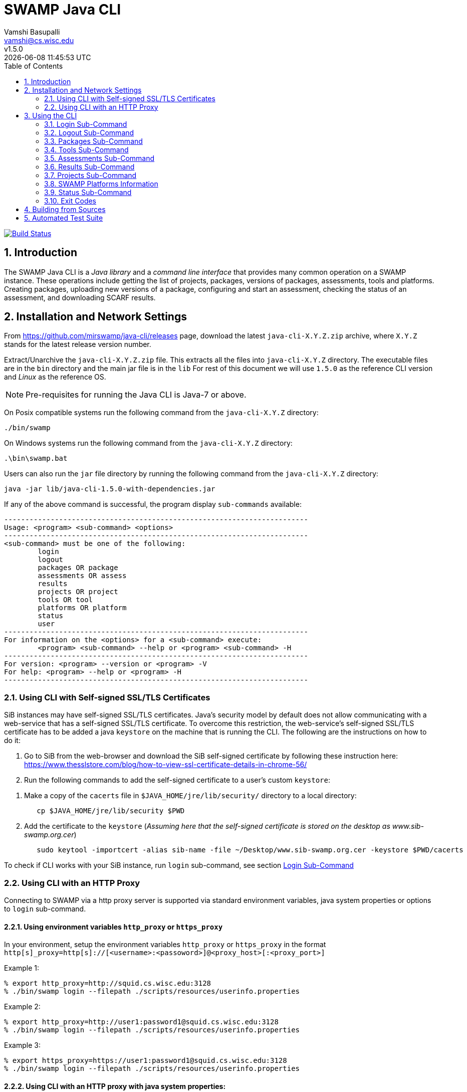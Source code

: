 = SWAMP Java CLI
:toc: left
Vamshi Basupalli <vamshi@cs.wisc.edu>; v1.5.0; {docdatetime}

:numbered:

image:https://travis-ci.org/vamshikr/java-cli.svg?branch=master["Build Status", link="https://travis-ci.org/vamshikr/java-cli"]

== Introduction

The SWAMP Java CLI is a _Java library_ and a _command line interface_ that provides many common operation on a SWAMP instance.  These operations include getting the list of projects, packages, versions of packages, assessments, tools and platforms.  Creating packages, uploading new versions of a package, configuring and start an assessment, checking the status of an assessment, and downloading SCARF results.

== Installation and Network Settings

From https://github.com/mirswamp/java-cli/releases page, download the latest `java-cli-X.Y.Z.zip` archive, where `X.Y.Z` stands for the latest release version number.

Extract/Unarchive the `java-cli-X.Y.Z.zip` file. This extracts all the files into `java-cli-X.Y.Z` directory. The executable files are in the `bin` directory and the main jar file is in the `lib`
For rest of this document we will use `1.5.0` as the reference CLI version and _Linux_ as the reference OS.

[NOTE]
Pre-requisites for running the Java CLI is Java-7 or above.

On Posix compatible systems run the following command from the `java-cli-X.Y.Z` directory:
```
./bin/swamp
```

On Windows systems run the following command  from the `java-cli-X.Y.Z` directory:
```
.\bin\swamp.bat
```

Users can also run the `jar` file directory by running the following command from the `java-cli-X.Y.Z` directory:
```
java -jar lib/java-cli-1.5.0-with-dependencies.jar
```


If any of the above command is successful, the program display `sub-commands` available:
```
------------------------------------------------------------------------
Usage: <program> <sub-command> <options>
------------------------------------------------------------------------
<sub-command> must be one of the following:
	login
	logout
	packages OR package
	assessments OR assess
	results
	projects OR project
	tools OR tool
	platforms OR platform
	status
	user
------------------------------------------------------------------------
For information on the <options> for a <sub-command> execute:
	<program> <sub-command> --help or <program> <sub-command> -H
------------------------------------------------------------------------
For version: <program> --version or <program> -V
For help: <program> --help or <program> -H
------------------------------------------------------------------------
```

=== Using CLI with Self-signed SSL/TLS Certificates

SiB instances may have self-signed SSL/TLS certificates. Java's security model by default does not allow communicating with a web-service that has a self-signed SSL/TLS certificate. To overcome this restriction, the web-service's self-signed SSL/TLS certificate has to be added a java `keystore` on the machine that is running the CLI. The following are the instructions on how to do it:

. Go to SiB from the web-browser and download the SiB self-signed certificate by following these instruction here:
https://www.thesslstore.com/blog/how-to-view-ssl-certificate-details-in-chrome-56/

. Run the following commands to add the self-signed certificate to a user's custom `keystore`:
--
a. Make a copy of the `cacerts` file in `$JAVA_HOME/jre/lib/security/` directory to a local directory:
+
.................
   cp $JAVA_HOME/jre/lib/security $PWD
.................
+
b. Add the certificate to the `keystore` (_Assuming here that the self-signed certificate is stored on the desktop as www.sib-swamp.org.cer_)
+
.................
   sudo keytool -importcert -alias sib-name -file ~/Desktop/www.sib-swamp.org.cer -keystore $PWD/cacerts
.................
--

To check if CLI works with your SiB instance, run `login` sub-command, see section <<login>>

=== Using CLI with an HTTP Proxy

Connecting to SWAMP via a http proxy server is supported via standard environment variables, java system properties or options to `login` sub-command.

==== Using environment variables `http_proxy` or `https_proxy`
In your environment, setup the environment variables `http_proxy` or `https_proxy` in the format `http[s]_proxy=http[s]://[<username>:<passoword>]@<proxy_host>[:<proxy_port>]`
--
.Example 1:
```
% export http_proxy=http://squid.cs.wisc.edu:3128
% ./bin/swamp login --filepath ./scripts/resources/userinfo.properties
```

.Example 2:
```
% export http_proxy=http://user1:password1@squid.cs.wisc.edu:3128
% ./bin/swamp login --filepath ./scripts/resources/userinfo.properties
```

.Example 3:
```
% export https_proxy=https://user1:password1@squid.cs.wisc.edu:3128
% ./bin/swamp login --filepath ./scripts/resources/userinfo.properties
```
--

==== Using CLI with an HTTP proxy with java system properties:

Pass the following java properties to the java-cli's `login` sub-command:

. `http.proxyHost`
. `http.proxyPort`
. `http.proxyUser`
. `http.proxyPassword`

--
.Example 1:
.................
% ./bin/swamp login --filepath ./scripts/resources/userinfo.properties -Dhttp.proxyHost=squid.cs.wisc.edu -Dhttp.proxyPort=3128
.................

.Example 2:
.................
% ./bin/swamp login --filepath ./scripts/resources/userinfo.properties -Dhttp.proxyHost=squid.cs.wisc.edu -Dhttp.proxyPort=3128 -Dhttp.proxyUser=user1 -Dhttp.proxyPassword=password1
.................
--

==== Using CLI via a HTTPs proxy with java system properties:

Pass the following java properties to the java-cli's `login` sub-command:
. `https.proxyHost`
. `https.proxyPort`
. `https.proxyUser`
. `https.proxyPassword`

--
.Example 1:
.................
% ./bin/swamp  login --filepath ./scripts/resources/userinfo.properties -Dhttps.proxyHost=squid.cs.wisc.edu -Dhttps.proxyPort=3128
.................

.Example 2:
.................
% ./bin/swamp  login --filepath ./scripts/resources/userinfo.properties -Dhttps.proxyHost=squid.cs.wisc.edu -Dhttps.proxyPort=3128 -Dhttps.proxyUser=user1 -Dhttps.proxyPassword=password1
.................
--

== Using the CLI

SWAMP Java CLI provides *sub-commands* to perform various operations on SWAMP. A *sub-command* is the first argument to the CLI program. Each sub-command has its own set of options and arguments. Java CLI supports the following sub-commands

[cols="<40%,<60%",options="header",]
|=======================================================================
|Sub-Command | Description
| login | Login into SWAMP
| logout | Logout of SWAMP
| packages | Upload a package to SWAMP, list the uploaded packages
| tools | Get the list of tools
| assess | Assess an already uploaded package with SWAMP tools
| platforms | Get the list of supported platforms
| projects |  Get the list of projects the user is associated of
| status | Get the status of an assessment
| results | Download SCARF results
| user | Information about the current user
|=======================================================================

To get help on each of the sub-command in the above list run `./bin/swamp <sub-command> --help` or `./bin/swamp <sub-command> --H`.

[[login]]
=== Login Sub-Command

`login` sub-command is used to login into SWAMP. The `login` sub-command supports the following options:

[cols="<40%,<60%",options="header",]
|=======================================================================
|Option | Value
| `--swamp-host <SWAMP_HOST>` | URL for SWAMP host. default is `https://www.mir-swamp.org`
| `--keystore <KEYSTORE>`  | Custom keystore (that has SSL/TLS certificate for SiB) file path
| `--proxy <PROXY>` |  URL for http proxy, format: http[s]://<username>:<passoword>@<proxy_host>:<proxy_port>
| `--filepath <CREDENTIALS_FILEPATH>` | Properties file containing username, password, proxy settings, keystore file path
| `--console` | Lets SWAMP user type _username_ and _password_ on the terminal
| `--quiet` | Does not show the login status message
|=======================================================================

The properties file provided to the option `--filepath` must have the following as key value pairs:
```
username=<swamp-username>
password=<swamp-password>
```

[NOTE]
To login to SWAMP via java-cli or any other SWAMP plugins, we recommend using SWAMP _application passwords_ instead of your SWAMP `username` and `password`. Please see <<application-passwords>> section.

The properties file provided to the option `--filepath` can also have the following additional key value pairs:
```
proxy=http[s]://[<username>:<passoword>]@<proxy_host>[:<proxy_port>]
keystore=<keystore-filepath>
```

If the login is successful, the following output is displayed on the console, with a command exit status `0`.
```
Login successful
```

Once logged in, a SWAMP session is valid for *48* hours.

[[application-passwords]]
==== Application Passwords
We recommend using SWAMP _application passwords_ (instead of your SWAMP `username` and `password`) to access SWAMP via java-cli or other SWAMP plugins. If you use a *github* or any other third party identity provider to access SWAMP then you may not have SWAMP _username_ and _password_.

To get an _username_ and an _application password_, do the following:

 . Login to SWAMP via web interface and go to *My Account* page (https://www.mir-swamp.org/#my-account).
 . Select *My Profile* tab
 .. Copy the value with *Username* label in the *My Profile* tab. This is the _username_ that you must use to login via java-cli or other SWAMP plugins.
 . Select *Application Passwords* tab.
 .. Create a new _password_ by clicking on the *Add New Password* button. This is the _password_ that you must use to login via java-cli or other SWAMP plugins.

=== Logout Sub-Command

`logout` sub-command is used to logout of SWAMP. The `logout` sub-command supports the following additional options:

[cols="<40%,<60%",options="header",]
|=======================================================================
|Option | Value
| `--quiet` | Does not show the logout status message
|=======================================================================

If the logout is successful, the following output is displayed on the console, with a command exit status `0`.
```
Logout successful
```
=== Packages Sub-Command

`packages` sub-command can be used for the following:

1. Upload a package to SWAMP
2. List supported package types
3. List user packages
4. Delete user packages

==== Upload a package to SWAMP

To *upload* a package, use `--upload` option with the `packages` sub-command.
The `packages` sub-command with `--upload` option supports the following additional options:

[cols="<40%,<60%",options="header",]
|=======================================================================
|Option | Value
| `--pkg-archive <PACKAGE_ARCHIVE_FILEPATH>` | Path to the archive of the package. _This option is required_
| `--pkg-conf <PACKAGE_CONF_FILEPATH>` | Path to https://github.com/mirswamp/java-cli/blob/master/package.conf.adoc[package.conf] file for the package. _This option is required_
| `--new-pkg` | Flag/Option to specify if this should be a new package instead of a package version. If a package with the same name already exist, CLI adds this package as a package version. `--new-pkg` flag overrides it and stores it as a new package.
| `--os-deps '<platform=dependency1 dependency2 ...>'` | OS package dependencies specified as `key=value` format. Use this option multiple times to specify dependency for multiple SWAMP platforms.
| `--project <PROJECT>` | Name or UUID of the project that this package must be added to. default is *MyProject*
| `--project-uuid <PROJECT_UUID>` | UUID of the project that this package must be added to. This option is _deprecated_, use `--project` if needed.
| --quiet | With this flag, the sub-command prints only the Package UUID with no formatting.
|=======================================================================

Example:
```
./bin/swamp package --upload --pkg-archive /home//swamp/api-dev/java-cli/scripts/resources/test_packages/railsgoat-9052b4fcf0/railsgoat-9052b4fcf0.zip -pkg-conf /home//swamp/api-dev/java-cli/scripts/resources/test_packages/railsgoat-9052b4fcf0/package.conf --os-deps 'ubuntu-16.04-64=libsqlite3-dev libmysqlclient-dev' --new-pkg
```

If the above command is successful, the output will be:
```
Package Version UUID
d5821bf0-5719-4e33-a49c-f31a912eaa15
```

==== Show Supported Package Types

To display the *types of software packages* supported by SWAMP, `--types` option is used with the `package` sub-command.

Example:
```
./bin/swamp package --types
```

Example output from the above command:
```
Type
Android .apk
Android Java Source Code
C/C++
Java 7 Bytecode
Java 7 Source Code
Java 8 Bytecode
Java 8 Source Code
Python2
Python3
Ruby
Ruby Padrino
Ruby Sinatra
Ruby on Rails
Web Scripting
```

==== List User Packages

To *list* packages uploaded by a user, use `--list` option with the `package` sub-command.

The package sub-command with the `--list` option accepts the following additional options:
[cols="<40%,<60%",options="header",]
|=======================================================================
|Option | Value
| `--pkg-type <PACKAGE_TYPE>` | Only show packages of this package type
| `--project <PROJECT>` | Only show packages in this Project (Name or UUID)
| `--project-uuid <PROJECT_UUID>` | Show packages that are part of the project with this UUID only. This option is _deprecated_, use `--project` if needed.
| `--quiet` | Do not print Headers, Description, Type
| `--verbose` | Print UUIDs also
|=======================================================================

Example:
```
./bin/swamp packages --list --project MyProject
```

Example output from the above command:

```
Package                   Description                              Type                      Version
webgoat-lessons           No Description Available                                     Java 8 Source Code        7.1
swamp-java-api                                                     Java 8 Source Code        dc2c04b
swamp-gradle-example      No Description Available                 Java 7 Source Code        1.0
shapes                    No Description Available                                     Java 7 Source Code        1.0
scarf-io                  No Description Available                                     Java 8 Source Code        1.0
lighttpd                  No Description Available                 C/C++                     1.4.45
lighttpd                  No Description Available                                     C/C++                     1.4.45
lighttpd                  No Description Available                                     C/C++                     1.4.45-2018032210
lighttpd                  No Description Available                                     C/C++                     1.4.45-2018032311
lighttpd                  No Description Available                                     C/C++                     1.4.45-2018032201
lighttpd                  No Description Available                                     C/C++                     1.4.45-2018032203
airavata883c3f4           No Description Available                                     Java 8 Source Code        1.0
WebGoat-Lessons           No Description Available                                     Java 8 Source Code        1.0
```

==== Delete User Packages

To *delete* one or more packages, use `--delete` option with the `package` sub-command.

`package` sub-command with `--delete` sub-command requires the following additional options:
[cols="<40%,<60%",options="header",]
|=======================================================================
|Option | Value
| `--package <PACKAGE1> <PACKAGE2> ...`   | Delete packages with these names or UUIDs. Accepts multiple names or UUIDs
| `--project <PROJECT>` | Delete packages in this project. if --packages option is not specified, deletes all the packages in the project
| `--pkg-uuid <PKG_UUID1> <PKG_UUID2> ...` | UUIDs of packages that must be deleted. This option is _deprecated_, use `--package` if needed.
| `--project-uuid <PROJECT_UUID>` | Project UUID for the packages. _This is optional_. This option is _deprecated_, use `--project` if needed.
| '--quiet' | Do not print anything
|=======================================================================

Example:
```
% ./bin/swamp packages --delete -project MyProject --package webgoat-lessons
Deleted 'Name: webgoat-lessons, Version: 7.1'
```

=== Tools Sub-Command

`tools` sub-command is used for the following:

1. Get a list of all the tools that the user has access to in SWAMP
2. Given a tool name, get the platform UUID

==== Get Tool List
To get a list of all the `tools` that the user has access to in SWAMP, use `--list` option with the `tools` sub-command. This command displays list of tools, with _versions_ available and supported _package types_.

`tools` sub-command with `--list` option accepts the following additional option:
[cols="<40%,<60%",options="header",]
|=======================================================================
|Option | Value

| `--quiet` | Only prints the names of the tools
| `--verbose` | Also prints UUIDs
|=======================================================================

Example:
```
./bin/swamp tools --list
```

Example output of the above command:
```
Tool                          Version Supported Package Types
JSHint                          2.9.4 ["Web Scripting"]
Synopsys Static Analysis (Coverity)         2017.07 ["C/C++"]
HTML Tidy                       5.2.0 ["Web Scripting"]
Parasoft C/C++test             10.3.3 ["C/C++"]
Parasoft C/C++test           9.6.1.91 ["C/C++"]
Parasoft Jtest                 10.3.3 ["Java 7 Source Code","Android Java Source Code","Java 8 Source Code"]
Parasoft Jtest                  9.6.0 ["Java 7 Source Code","Android Java Source Code","Java 8 Source Code"]
Clang Static Analyzer             3.8 ["C/C++"]
Clang Static Analyzer             3.7 ["C/C++"]
Clang Static Analyzer             3.3 ["C/C++"]
error-prone                    2.0.21 ["Java 7 Source Code","Android Java Source Code","Java 8 Source Code"]
error-prone                    2.0.15 ["Java 7 Source Code","Android Java Source Code","Java 8 Source Code"]
error-prone                     2.0.9 ["Java 7 Source Code","Android Java Source Code","Java 8 Source Code"]
error-prone                     1.1.1 ["Java 7 Source Code","Android Java Source Code","Java 8 Source Code"]
Dawn                            1.6.7 ["Ruby Sinatra","Ruby on Rails","Ruby Padrino"]
Dawn                            1.3.5 ["Ruby Sinatra","Ruby on Rails","Ruby Padrino"]
RuboCop                          0.47 ["Ruby","Ruby Sinatra","Ruby on Rails","Ruby Padrino"]
RuboCop                          0.33 ["Ruby","Ruby Sinatra","Ruby on Rails","Ruby Padrino"]
RuboCop                          0.31 ["Ruby","Ruby Sinatra","Ruby on Rails","Ruby Padrino"]
PHPMD                           2.5.0 ["Web Scripting"]
```

==== Get Tool UUID

To get a tool's UUID, use `--uuid` option with the `tools` sub-command.
`tools` sub-command with `--uuid` option requires the following additional option:

[cols="<40%,<60%",options="header",]
|=======================================================================
|Option | Value
| `--name <TOOL_NAME>` | Name of the tool to get the UUID for
|=======================================================================

Example:
```
./bin/swamp tools --uuid --name PMD
```

Example output of the above command:
```
163f2b01-156e-11e3-a239-001a4a81450b
```


=== Assessments  Sub-Command

`assessments` sub-command is used for the following:

. Perform assessments in SWAMP
. List assessments


==== Perform assessments in SWAMP

To *perform* an assessment, use `--run` option with the `assessments` sub-command.

The `assessments` sub-command with the `--run` option supports the following additional options:

[cols="<40%,<60%",options="header",]
|=======================================================================
|Option | Value
| `--package <PACKAGE_NAME> ` | Name of the package to be assessed. By default uses the latest version. For a particular version of a package, use `<PACKAGE_NAME>::<VERSION>`. This option is _required_
| `--tool <TOOL1> <TOOL2> ...` | Name of the tool to be assessed with. By default uses the latest version. For a particular version of a tool, use `<TOOL_NAME>::<VERSION>`. This option accepts multiple tool names. This option is _required_
| `--platform <PLATFORM1> <PLATFORM2> ...` | Platform to be assessed on. This option accepts multiple platform names.
| `--pkg-uuid <PKG_VERSION_UUID>` | UUID of the version of a package that must be assessed. This option is _deprecated_, use `--package` option
| `--project-uuid <PROJECT_UUID>` | Project that the package is part of. This option is _deprecated_.
| `--platform-uuid <PLATFORM_UUID1> PLATFORM_UUID2> ...` | UUIDs of the platforms that assessments must be performed on. _This is optional_ and is only valid for `C/C++` assessments. This option is _deprecated_, use `--platform` option.
| `--tool-uuid <TOOL_UUID1> <TOOL_UUID2> ...` | UUIDs of the tools that must be used for assessments. This option is _deprecated_, use `--tool` option.
| `--quiet` | Does not print headers
|=======================================================================

Example:
```
./bin/swamp assessments --run --package swamp-gradle-example --tool error-prone
```

Example output of the above command:
```
Assessment UUIDs
d14aa1f9-d0f1-48b6-adb4-088ac0e1ffee
```

Example with a particular package version and tool version:
```
./bin/swamp assessments --run --package swamp-gradle-example::1.0 --tool error-prone::1.1.1
```

Example with a particular package version and tool version:
```
./bin/swamp assessments --run --package swamp-gradle-example::1.0 --tool error-prone::1.1.1
```

Example with a particular package version and multiple tools:
```
./bin/swamp assessments --run --package swamp-gradle-example::1.0 --tool error-prone::1.1.1 spotbugs PMD
```

Example with a package, multiple tools, and multiple platforms:
```
./bin/swamp assessments --run --package lighttpd --tool cppcheck "Clang Static Analyzer" --platform centos-7-64  debian-8-64  fedora-24-64 ubuntu-16.04-64
```


==== List Assessments

To *list* assessments created, use `--list` with the `assessments` sub-command. The `assessments` sub-command with the `--run` option supports the following additional options:

[cols="<40%,<60%",options="header",]
|=======================================================================
|Option | Value
| `--project <PROJECT>` |     Only show assessments in this Project.
| `--package <PACKAGE>` |     Only show assessments for this Package
| `--platform <PLATFORM>` |   Only show assessments on this Platform
| `--tool <TOOL>`  |          Only show assessments with this Tool
| `--quiet`    |              Do not print Headers
| `--verbose` |               Print UUIDs also

|=======================================================================

Example:
```
./bin/swamp assessments -L --tool SpotBugs
```

Example output for the above command

```
Package                                  Tool                           Platform
TestPerm::2018-03-29-12 			             SpotBugs::latest                ubuntu-16.04-64
java-cli::2018-03-29-12             			 SpotBugs::latest                ubuntu-16.04-64
scarf-io::2018-03-29-11			             SpotBugs::latest                ubuntu-16.04-64
scarf-io2::2018-03-29-11			             SpotBugs::latest                ubuntu-16.04-64
scarf-io2::2018-03-27-15			             SpotBugs::latest                ubuntu-16.04-64
java-cli::2018-03-27-15			             SpotBugs::latest                ubuntu-16.04-64
```

===  Results  Sub-Command

To download SCARF results of an assessment run or show list of assessment runs, use `results` sub-command.

==== List Assessment Runs

To *list* assessment runs, use `--list` with the `results` sub-command. The `results` sub-command with the `--list` option supports the following additional options:

[cols="<40%,<60%",options="header",]
|=======================================================================
|Option | Value
| `--project <PROJECT>` |     Only show assessment runs in this Project
| `--package <PACKAGE>` |     Only show assessment runs for this Package
| `--platform <PLATFORM>` |   Only show assessment runs ran on this Platform
| `--tool <TOOL>`  |          Only show assessment runs with this Tool
| `--verbose` |               Print UUIDs also

|=======================================================================

Example:
```
./bin/swamp results --list
```

Example output for the above command:

```
Package                                  Tool                           Platform             Date                 Status                  Results
lighttpd::1.4.45                          Clang Static Analyzer::3.8      centos-7-64          04/23/2018 10:07     Finished                      4
lighttpd::1.4.45                          Clang Static Analyzer::3.8      debian-8-64          04/23/2018 10:07     Finished                      4
lighttpd::1.4.45                          Clang Static Analyzer::3.8      fedora-24-64         04/23/2018 10:07     Finished                      4
lighttpd::1.4.45                          Clang Static Analyzer::3.8      ubuntu-16.04-64      04/23/2018 10:07     Finished                      4
lighttpd::1.4.45                          cppcheck::1.75                  centos-7-64          04/23/2018 10:07     Finished                    209
lighttpd::1.4.45                          cppcheck::1.75                  debian-8-64          04/23/2018 10:07     Finished                    209
lighttpd::1.4.45                          cppcheck::1.75                  fedora-24-64         04/23/2018 10:07     Finished                    209
lighttpd::1.4.45                          cppcheck::1.75                  ubuntu-16.04-64      04/23/2018 10:07     Finished                    209
lighttpd::1.4.45                          Clang Static Analyzer::3.8      centos-7-64          04/23/2018 07:31     Finished                      4
lighttpd::1.4.45                          Clang Static Analyzer::3.8      debian-8-64          04/23/2018 07:31     Finished                      4
lighttpd::1.4.45                          Clang Static Analyzer::3.8      fedora-24-64         04/23/2018 07:31     Finished                      4
lighttpd::1.4.45                          Clang Static Analyzer::3.8      ubuntu-16.04-64      04/23/2018 07:31     Finished                      4
lighttpd::1.4.45                          cppcheck::1.75                  centos-7-64          04/23/2018 07:31     Finished                    209
lighttpd::1.4.45                          cppcheck::1.75                  debian-8-64          04/23/2018 07:31     Finished                    209
lighttpd::1.4.45                          cppcheck::1.75                  fedora-24-64         04/23/2018 07:31     Finished                    209
lighttpd::1.4.45                          cppcheck::1.75                  ubuntu-16.04-64      04/23/2018 07:31     Finished                    209
swamp-gradle-example::1.0                 SpotBugs::3.1.0                 ubuntu-16.04-64      04/23/2018 07:22     Finished                     13
swamp-gradle-example::1.0                 PMD::5.8.1                      ubuntu-16.04-64      04/23/2018 07:22     Finished                     33
swamp-gradle-example::1.0                 error-prone::1.1.1              ubuntu-16.04-64      04/23/2018 07:22     Finished                      0
swamp-gradle-example::1.0                 error-prone::1.1.1              ubuntu-16.04-64      04/23/2018 07:17     Finished                      0
swamp-gradle-example::1.0                 error-prone::1.1.1              ubuntu-16.04-64      04/23/2018 07:17     Finished                      0
swamp-gradle-example::1.0                 error-prone::2.0.21             ubuntu-16.04-64      04/23/2018 07:15     Finished                      1

```

==== Download SCARF Results

To download SCARF results use `--download` option with the `results` sub-command. The `results` sub-command with the `--download` option supports the following additional options:

[cols="<40%,<60%",options="header",]
|=======================================================================
|Option | Value
| `--filepath <SCARF_FILEPATH>`  | File path to write SCARF Results into
| `--package <PACKAGE>` |             Download results for this package name
| `--tool <TOOL>` |                  Download results for this tool
| `--platform <PLATFORM>` |           Download results for this platform
| `--results-uuid <RESULTS_UUID>` |    Assessment Results UUID
| `--project-uuid <PROJECT_UUID>` |    Project UUID of a project. This option is _deprecated_.
| `--quiet`  |                         Do not print Headers
|=======================================================================

SCARF results downloaded from the assessment run will be stored into `<SCARF_FILEPATH>`.


.Example 1:
```
./bin/swamp results --download --results-uuid f4856ee8-b402-11e7-92c3-001a4a814413 --filepath $PWD/scarf-results.xml
```

.Example 2:
```
./bin/swamp results --download  --package swamp-gradle-example::1.0 --tool SpotBugs::3.2.0  --platform  ubuntu-16.04-64
```

=== Projects  Sub-Command

`projects` sub-command must be used for the following:

. Get the list of all the SWAMP projects the user is part of.
. Given a project name, get the project UUID.

==== Get Project List

To get a list of all the projects that user of part of, use `--list` option with the `projects` sub-command.

The `projects` sub-command with `--list` option supports the following additional options.

[cols="<40%,<60%",options="header",]
|=======================================================================
|Option | Value
| `--quiet`  |  Do not print Headers, and Description, Date Added attributes
| `--verbose` |    Print UUIDs also
|=======================================================================

Example:
```
./bin/swamp projects --list
```

Example for the output of the above command:
```
Project                   Description                              Date Added
new-project               for experiment only                      01/22/2015 04:02
UW SWAMP Java Software    Some of the software written for SWAMP, want to check how SWAMP works. 02/03/2014 11:52
UW Mobile                 UW Mobile                                06/23/2015 06:39
NICS                      NICS software assessments                11/17/2015 05:57
MyProject                 Starter project for running assessments. 02/23/2015 15:51
4plugins                  Project to test plugins                  06/22/2017 09:38

```

==== Get Project UUID

To get UUID of a project, use `--uuid` option with the `projects` sub-command.

`projects` sub-command with `--uuid` option requires the following additional options:

[cols="<40%,<60%",options="header",]
|=======================================================================
|Option | Value
| `--name <PROJECT_NAME>` | Name of the project to get the UUID for
|=======================================================================

Example:
```
./bin/swamp projects --uuid --name 4plugins
```

Example for the output of the above command:
```
df2e7c15-4d28-4224-b25c-c2570bd91156
```

=== SWAMP Platforms Information

`platform` sub-command is used for the following:

. Get a list of all the platforms supported by the SWAMP.
. Given a platform name, get the platform UUID.

==== Get Platforms List

To get a list of all the platforms that user of part of, use `--list` option with the `platforms` sub-command.

The `platforms` sub-command with `--list` option supports the following additional options.

[cols="<40%,<60%",options="header",]
|=======================================================================
|Option | Value
| `--quiet`  |  Do not print Headers
| `--verbose` |    Print UUIDs also
|=======================================================================

Example:
```
./bin/swamp platforms --list
```

Example for the output of the above command:
```
Platform
android-ubuntu-12.04-64
centos-6-32
centos-6-64
centos-7-64
debian-7-64
debian-8-64
fedora-18-64
fedora-19-64
fedora-20-64
fedora-21-64
fedora-22-64
fedora-23-64
fedora-24-64
scientific-6-32
scientific-6-64
scientific-7-64
ubuntu-10.04-64
ubuntu-12.04-64
ubuntu-14.04-64
ubuntu-16.04-64
```

==== Get Platform UUID

To get UUID of a platform, use `--uuid` option with the `platforms` sub-command.

`platforms` sub-command with `--uuid` option requires the following additional options:

[cols="<40%,<60%",options="header",]
|=======================================================================
|Option | Value
| `--name <PLATFORM_NAME>` | Name of the platform to get the UUID for
|=======================================================================

Example:
```
./bin/swamp platforms --uuid --name ubuntu-16.04-64
```

Example for the output of the above command:
```
03b18efe-7c41-11e6-88bc-001a4a81450b
```

=== Status  Sub-Command

To get the status of an assessment run, `status` sub-command is used with the following options:

[cols="<40%,<60%",options="header",]
|=======================================================================
|Option | Value
| `--assess-uuid <ASSESS_UUID>` | UUID of the assessment run
| `--project-uuid <PROJECT_UUID>` | Project UUID of the assessment . This option is deprecated

|=======================================================================

The output of the above sub-command will display (SUCCESS|FAILURE|INPROGRESS). Incase of SUCCESS, the number of weaknesses and *results-uuid* will also be displayed on the console.


Example:

```
./bin/swamp status --assess-uuid 96e6e4e0-efce-4216-bff9-b20b30ca2e83 --project-uuid df2e7c15-4d28-4224-b25c-c2570bd91156
```

Example output of the above command:
```
SUCCESS, 33, f4856ee8-b402-11e7-92c3-001a4a814413
```

=== Exit Codes
In case of errors or exceptions the Java CLI program returns the following exit codes:

[cols="<40%,<60%",options="header",]
|=======================================================================
|Exit Code | Description
| 0 | No errors
| 1 | Incorrect command line options
| 2 | Command line parser error
| 3 | Invalid UUID of a Tool, Project, Package, Assessment
| 4 | Incompatible tuple, example: Using Java tool on a C/C++ package
| 5 | User session expired
| 6 | User session restore error
| 7 | User session save error
| 8 | No default platform
| 9 | Invalid Name of a Tool, Project, Package, Platform
| 10 | Conflicting (Package, Tool, Project, Platform) Tuple
| 20+ | HTTP exception
|=======================================================================



== Building from Sources

Clone https://github.com/mirswamp/java-api.git, and run the following commands to build `java-api`:
```
cd java-api
mvn install -DskipTests
```

Clone https://github.com/mirswamp/java-cli.git, and run the following commands to build `java-cli`:
```
cd java-cli
mvn package -DskipTests
```

Run `java -jar ./target/java-cli-X.Y.Z-jar-with-dependencies.jar` command.


== Automated Test Suite

To run the automated test suite, do the following:

* Change to `java-cli` directory
* From `https://github.com/mirswamp/java-cli/releases`, download `test_packages.zip` file and unzip it in `scripts/resources` directory.
* Download *Jython-2.7.0* stand-alone jar file from http://www.jython.org/downloads.html and create a JYTHON_JAR environment variable that points to the Jar file.
`http://search.maven.org/remotecontent?filepath=org/python/jython-standalone/2.7.0/jython-standalone-2.7.0.jar`
* Download *test--packages.zip* from github and unpack as noted above
`https://github.com/mirswamp/java-cli/releases/download/releases%2F1.3.3/test_packages.zip`
* Create a `userinfo.properties` in `scripts/resources` directory. The file should have the following as key value pairs
```
username=<swamp-username>
password=<swamp-password>
project=<swamp-user-project-uuid>
hostname=<swamp-hostname> # Optional, default is mir-swamp.org
```
* run `.scripts/test.sh` script.
